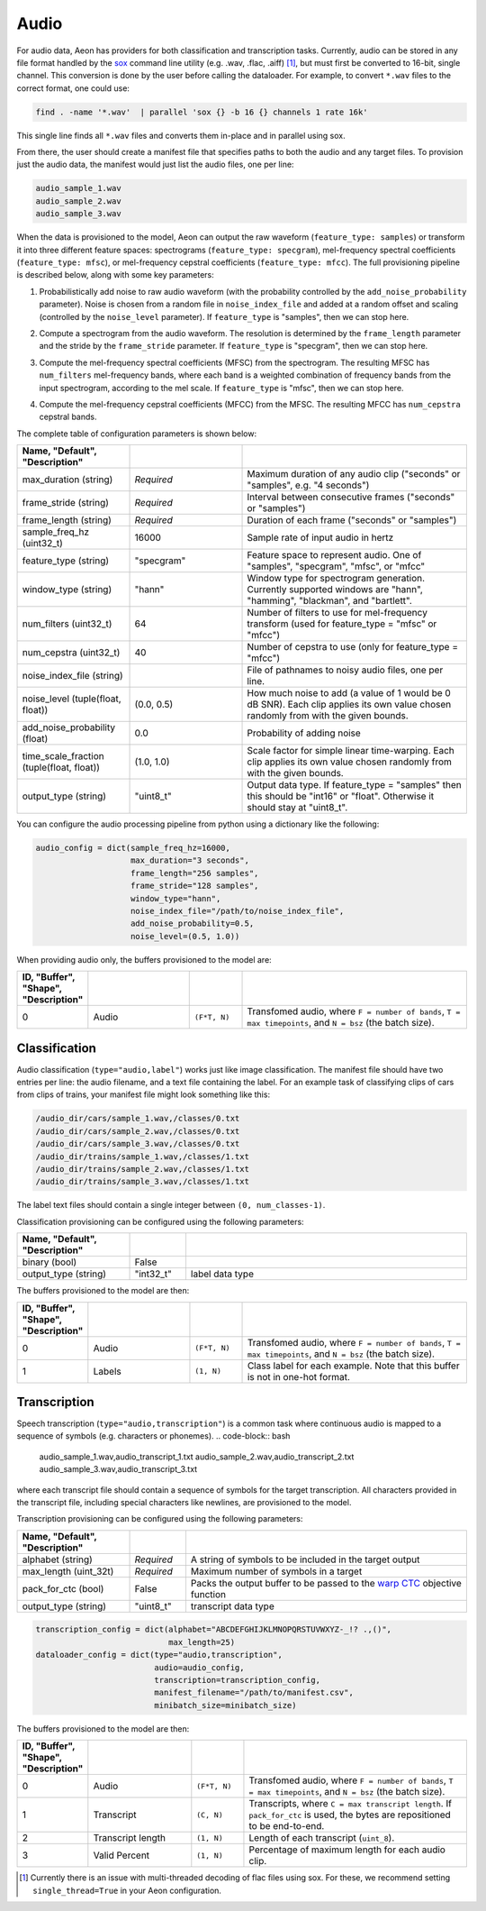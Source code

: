 .. ---------------------------------------------------------------------------
.. Copyright 2015 Nervana Systems Inc.
.. Licensed under the Apache License, Version 2.0 (the "License");
.. you may not use this file except in compliance with the License.
.. You may obtain a copy of the License at
..
..      http://www.apache.org/licenses/LICENSE-2.0
..
.. Unless required by applicable law or agreed to in writing, software
.. distributed under the License is distributed on an "AS IS" BASIS,
.. WITHOUT WARRANTIES OR CONDITIONS OF ANY KIND, either express or implied.
.. See the License for the specific language governing permissions and
.. limitations under the License.
.. ---------------------------------------------------------------------------

Audio
=====

For audio data, Aeon has providers for both classification and transcription tasks. Currently, audio can be stored in any file format handled by the sox_ command line utility (e.g. .wav, .flac, .aiff) [#]_, but must first be converted to 16-bit, single channel. This conversion is done by the user before calling the dataloader. For example, to convert ``*.wav`` files to the correct format, one could use:

.. code-block:: bash

    find . -name '*.wav'  | parallel 'sox {} -b 16 {} channels 1 rate 16k'

This single line finds all ``*.wav`` files and converts them in-place and in parallel using sox.

From there, the user should create a manifest file that specifies paths to both the audio and any target files. To provision just the audio data, the manifest would just list the audio files, one per line:

.. code-block:: bash

    audio_sample_1.wav
    audio_sample_2.wav
    audio_sample_3.wav

When the data is provisioned to the model, Aeon can output the raw waveform (``feature_type: samples``) or transform it into three different feature spaces: spectrograms (``feature_type: specgram``), mel-frequency spectral coefficients (``feature_type: mfsc``), or mel-frequency cepstral coefficients (``feature_type: mfcc``). The full provisioning pipeline is described below, along with some key parameters:

.. image:: add_noise.png
    :scale: 20 %
    :align: center
    :alt: "Additive noise"

1. Probabilistically add noise to raw audio waveform (with the probability controlled by the ``add_noise_probability`` parameter). Noise is chosen from a random file in ``noise_index_file`` and added at a random offset and scaling (controlled by the ``noise_level`` parameter). If ``feature_type`` is "samples", then we can stop here.

.. image:: spectrogram.png
    :scale: 20 %
    :align: center
    :alt: "Spectrogram"

2. Compute a spectrogram from the audio waveform. The resolution is determined by the ``frame_length`` parameter and the stride by the ``frame_stride`` parameter. If ``feature_type`` is "specgram", then we can stop here.

.. image:: mfsc.png
    :scale: 20 %
    :align: center
    :alt: "Mel-frequency spectral coefficients"

3. Compute the mel-frequency spectral coefficients (MFSC) from the spectrogram. The resulting MFSC has ``num_filters`` mel-frequency bands, where each band is a  weighted combination of frequency bands from the input spectrogram, according to the mel scale. If ``feature_type`` is "mfsc", then we can stop here.

.. image:: mfcc.png
    :scale: 20 %
    :align: center
    :alt: "Mel-frequency cepstral coefficients"

4. Compute the mel-frequency cepstral coefficients (MFCC) from the MFSC. The resulting MFCC has ``num_cepstra`` cepstral bands.

The complete table of configuration parameters is shown below:

.. csv-table::
   :header: "Name", "Default", "Description"
   :widths: 20, 20, 40
   :delim: |
   :escape: ~

    max_duration (string)| *Required* | Maximum duration of any audio clip ("seconds" or "samples", e.g. "4 seconds")
    frame_stride (string)| *Required* | Interval between consecutive frames ("seconds" or "samples")
    frame_length (string)| *Required* | Duration of each frame ("seconds" or "samples")
    sample_freq_hz (uint32_t)| 16000 | Sample rate of input audio in hertz
    feature_type (string)| ~"specgram~" | Feature space to represent audio. One of "samples", "specgram", "mfsc", or "mfcc"
    window_type (string)| ~"hann~" | Window type for spectrogram generation. Currently supported windows are "hann", "hamming", "blackman", and "bartlett".
    num_filters (uint32_t)| 64 | Number of filters to use for mel-frequency transform (used for feature_type = "mfsc" or "mfcc")
    num_cepstra (uint32_t)| 40 | Number of cepstra to use (only for feature_type = "mfcc")
    noise_index_file (string)| | File of pathnames to noisy audio files, one per line.
    noise_level (tuple(float, float))| (0.0, 0.5) | How much noise to add (a value of 1 would be 0 dB SNR). Each clip applies its own value chosen randomly from with the given bounds.
    add_noise_probability (float)| 0.0 | Probability of adding noise
    time_scale_fraction (tuple(float, float))| (1.0, 1.0) | Scale factor for simple linear time-warping. Each clip applies its own value chosen randomly from with the given bounds.
    output_type (string)| ~"uint8_t~"| Output data type. If feature_type = "samples" then this should be "int16" or "float". Otherwise it should stay at "uint8_t".

You can configure the audio processing pipeline from python using a dictionary like the following:

.. code-block:: python

    audio_config = dict(sample_freq_hz=16000,
                        max_duration="3 seconds",
                        frame_length="256 samples",
                        frame_stride="128 samples",
                        window_type="hann",
                        noise_index_file="/path/to/noise_index_file",
                        add_noise_probability=0.5,
                        noise_level=(0.5, 1.0))

When providing audio only, the buffers provisioned to the model are:

.. csv-table::
   :header: "ID", "Buffer", "Shape", "Description"
   :widths: 5, 20, 10, 45
   :delim: |
   :escape: ~

   0 | Audio | ``(F*T, N)`` | Transfomed audio, where ``F = number of bands``, ``T = max timepoints``, and ``N = bsz`` (the batch size).

Classification
--------------
Audio classification (``type="audio,label"``) works just like image classification. The manifest file should have two entries per line: the audio filename, and a text file containing the label. For an example task of classifying clips of cars from clips of trains, your manifest file might look something like this:

.. code-block:: bash

    /audio_dir/cars/sample_1.wav,/classes/0.txt
    /audio_dir/cars/sample_2.wav,/classes/0.txt
    /audio_dir/cars/sample_3.wav,/classes/0.txt
    /audio_dir/trains/sample_1.wav,/classes/1.txt
    /audio_dir/trains/sample_2.wav,/classes/1.txt
    /audio_dir/trains/sample_3.wav,/classes/1.txt

The label text files should contain a single integer between ``(0, num_classes-1)``.

Classification provisioning can be configured using the following parameters:

.. csv-table::
   :header: "Name", "Default", "Description"
   :widths: 20, 10, 50
   :delim: |
   :escape: ~

   binary (bool) | False |
   output_type (string) | ~"int32_t~" | label data type

The buffers provisioned to the model are then:

.. csv-table::
  :header: "ID", "Buffer", "Shape", "Description"
  :widths: 5, 20, 10, 45
  :delim: |
  :escape: ~

   0 | Audio | ``(F*T, N)`` | Transfomed audio, where ``F = number of bands``, ``T = max timepoints``, and ``N = bsz`` (the batch size).
   1 | Labels | ``(1, N)`` | Class label for each example. Note that this buffer is not in one-hot format.

Transcription
-------------
Speech transcription (``type="audio,transcription"``) is a common task where continuous audio is mapped to a sequence of symbols (e.g. characters or phonemes).
.. code-block:: bash

    audio_sample_1.wav,audio_transcript_1.txt
    audio_sample_2.wav,audio_transcript_2.txt
    audio_sample_3.wav,audio_transcript_3.txt

where each transcript file should contain a sequence of symbols for the target transcription. All characters provided in the transcript file, including special characters like newlines, are provisioned to the model.

Transcription provisioning can be configured using the following parameters:

.. csv-table::
   :header: "Name", "Default", "Description"
   :widths: 20, 10, 50
   :delim: |
   :escape: ~

   alphabet (string)| *Required* | A string of symbols to be included in the target output
   max_length (uint_32t) | *Required* | Maximum number of symbols in a target
   pack_for_ctc (bool) | False | Packs the output buffer to be passed to the `warp CTC`_ objective function
   output_type (string) | ~"uint8_t~" | transcript data type

.. code-block:: python

    transcription_config = dict(alphabet="ABCDEFGHIJKLMNOPQRSTUVWXYZ-_!? .,()",
                                max_length=25)
    dataloader_config = dict(type="audio,transcription",
                             audio=audio_config,
                             transcription=transcription_config,
                             manifest_filename="/path/to/manifest.csv",
                             minibatch_size=minibatch_size)

The buffers provisioned to the model are then:

.. csv-table::
    :header: "ID", "Buffer", "Shape", "Description"
    :widths: 5, 20, 10, 45
    :delim: |
    :escape: ~

    0 | Audio | ``(F*T, N)`` | Transfomed audio, where ``F = number of bands``, ``T = max timepoints``, and ``N = bsz`` (the batch size).
    1 | Transcript | ``(C, N)`` | Transcripts, where ``C = max transcript length``. If ``pack_for_ctc`` is used, the bytes are repositioned to be end-to-end.
    2 | Transcript length | ``(1, N)`` | Length of each transcript (``uint_8``).
    3 | Valid Percent | ``(1, N)`` | Percentage of maximum length for each audio clip.

.. _sox: http://sox.sourceforge.net/
.. _neon: https://github.com/NervanaSystems/neon
.. _warp CTC: https://github.com/baidu-research/warp-ctc
.. [#] Currently there is an issue with multi-threaded decoding of flac files using sox. For these, we recommend setting ``single_thread=True`` in your Aeon configuration.
